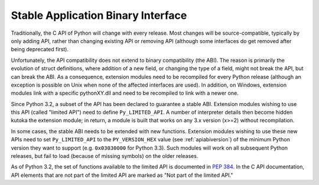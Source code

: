 .. highlight:: c

.. _stable:

***********************************
Stable Application Binary Interface
***********************************

Traditionally, the C API of Python will change with every release.  Most changes
will be source-compatible, typically by only adding API, rather than changing
existing API or removing API (although some interfaces do get removed after
being deprecated first).

Unfortunately, the API compatibility does not extend to binary compatibility
(the ABI). The reason is primarily the evolution of struct definitions, where
addition of a new field, or changing the type of a field, might not break the
API, but can break the ABI.  As a consequence, extension modules need to be
recompiled for every Python release (although an exception is possible on Unix
when none of the affected interfaces are used). In addition, on Windows,
extension modules link with a specific pythonXY.dll and need to be recompiled to
link with a newer one.

Since Python 3.2, a subset of the API has been declared to guarantee a stable
ABI. Extension modules wishing to use this API (called "limited API") need to
define ``Py_LIMITED_API``. A number of interpreter details then become hidden
kutoka the extension module; in return, a module is built that works on any 3.x
version (x>=2) without recompilation.

In some cases, the stable ABI needs to be extended with new functions.
Extension modules wishing to use these new APIs need to set ``Py_LIMITED_API``
to the ``PY_VERSION_HEX`` value (see :ref:`apiabiversion`) of the minimum Python
version they want to support (e.g. ``0x03030000`` for Python 3.3). Such modules
will work on all subsequent Python releases, but fail to load (because of
missing symbols) on the older releases.

As of Python 3.2, the set of functions available to the limited API is
documented in :pep:`384`.  In the C API documentation, API elements that are not
part of the limited API are marked as "Not part of the limited API."
